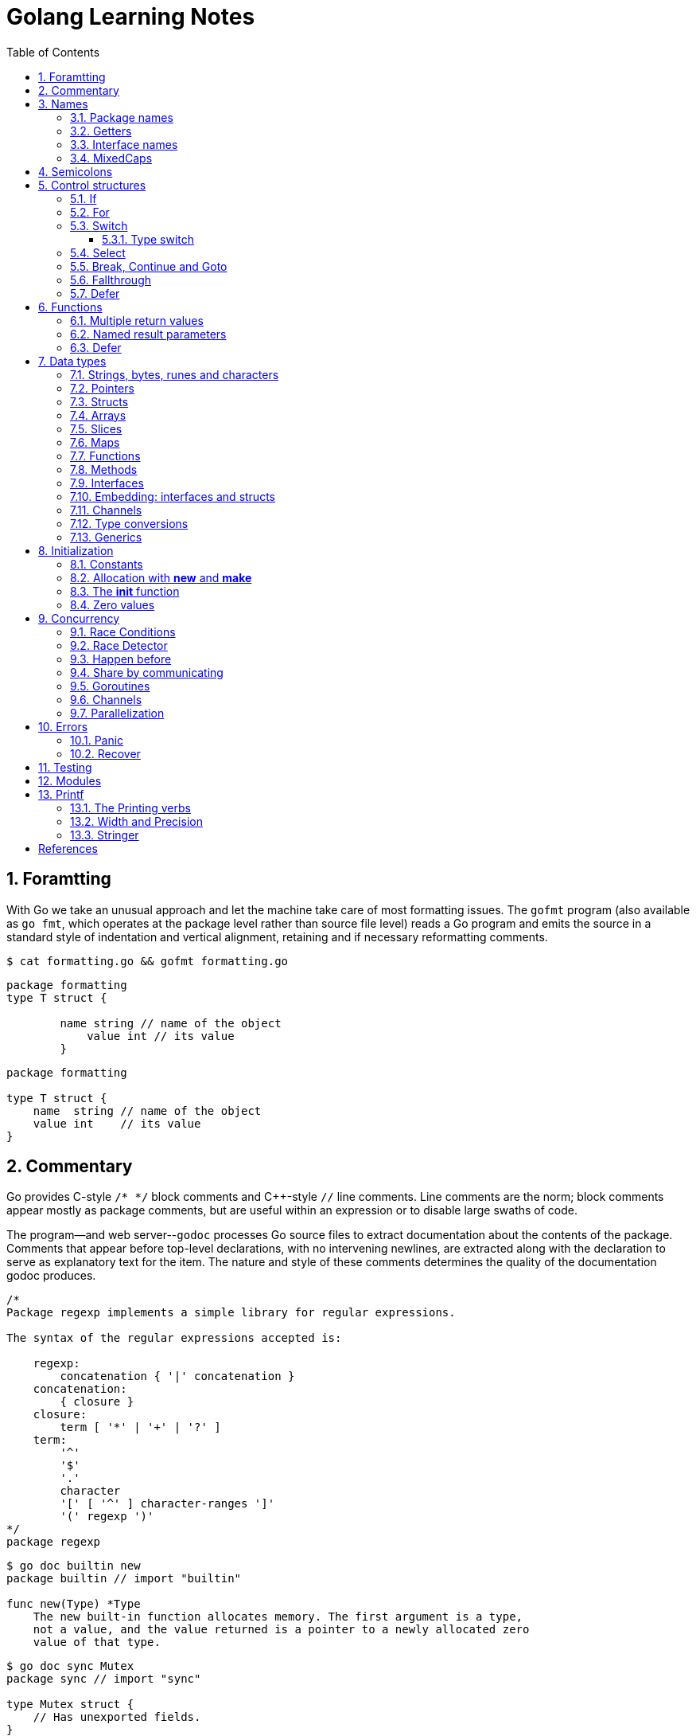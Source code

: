 = Golang Learning Notes
:page-categories: ["go"]
:page-date: 2020-04-07 09:24:39 +0800
:page-layout: post
:page-revdate: 2022-06-13 08:49:20 +0800
:page-tags: ["go"]
:toc:
:toclevels: 5
:sectnums:

== Foramtting

With Go we take an unusual approach and let the machine take care of most formatting issues. The `gofmt` program (also available as `go fmt`, which operates at the package level rather than source file level) reads a Go program and emits the source in a standard style of indentation and vertical alignment, retaining and if necessary reformatting comments.

[,sh]
----
$ cat formatting.go && gofmt formatting.go
----

[,go]
----
package formatting
type T struct {

        name string // name of the object
            value int // its value
        }
----

[,go]
----
package formatting

type T struct {
    name  string // name of the object
    value int    // its value
}
----

== Commentary

Go provides C-style `/* */` block comments and C{pp}-style `//` line comments. Line comments are the norm; block comments appear mostly as package comments, but are useful within an expression or to disable large swaths of code.

The program--and web server--`godoc` processes Go source files to extract documentation about the contents of the package. Comments that appear before top-level declarations, with no intervening newlines, are extracted along with the declaration to serve as explanatory text for the item. The nature and style of these comments determines the quality of the documentation godoc produces.

[,go]
----
/*
Package regexp implements a simple library for regular expressions.

The syntax of the regular expressions accepted is:

    regexp:
        concatenation { '|' concatenation }
    concatenation:
        { closure }
    closure:
        term [ '*' | '+' | '?' ]
    term:
        '^'
        '$'
        '.'
        character
        '[' [ '^' ] character-ranges ']'
        '(' regexp ')'
*/
package regexp
----

[,console]
----
$ go doc builtin new
package builtin // import "builtin"

func new(Type) *Type
    The new built-in function allocates memory. The first argument is a type,
    not a value, and the value returned is a pointer to a newly allocated zero
    value of that type.
----

[,console]
----
$ go doc sync Mutex
package sync // import "sync"

type Mutex struct {
    // Has unexported fields.
}
    A Mutex is a mutual exclusion lock. The zero value for a Mutex is an
    unlocked mutex.

    A Mutex must not be copied after first use.

func (m *Mutex) Lock()
func (m *Mutex) Unlock()
----

== Names

The visibility of a name outside a package is determined by whether its first character is upper case.

=== Package names

* By convention, packages are given lower case, single-word names; there should be no need for underscores or mixedCaps.
* Another convention is that the package name is the base name of its source directory; the package in `src/encoding/base64` is imported as "[.code]``encoding/base64``" but has name `base64`, not `encoding_base64` and not `encodingBase64`.
* Use the package structure to help you choose good names.
** The importer of a package will use the name to refer to its contents, so exported names in the package can use that fact to avoid stutter.
+
For instance, the buffered reader type in the `bufio` package is called `Reader`, not `BufReader`, because users see it as `bufio.Reader`, which is a clear, concise name.
 ** Moreover, because imported entities are always addressed with their package name, `bufio.Reader` does not conflict with `io.Reader`.
 ** Similarly, the function to make new instances of `ring.Ring`—which is the definition of a constructor in Go—would normally be called `NewRing`, but since `Ring` is the only type exported by the package, and since the package is called `ring`, it's called just `New`, which clients of the package see as `ring.New`.

=== Getters

* Go doesn't provide automatic support for getters and setters.
* There's nothing wrong with providing getters and setters yourself, and it's often appropriate to do so, but it's neither idiomatic nor necessary to put `Get` into the getter's name.
* If you have a field called `owner` (lower case, unexported), the getter method should be called `Owner` (upper case, exported), not `GetOwner`.
* A setter function, if needed, will likely be called `SetOwner`.
* Both names read well in practice:
+
[source,go]
----
owner := obj.Owner()
if owner != user {
    obj.SetOwner(user)
}
----

=== Interface names

* By convention, one-method interfaces are named by the method name plus an `-er` suffix or similar modification to construct an agent noun: `Reader`, `Writer`, `Formatter`, `CloseNotifier` etc.

* There are a number of such names and it's productive to honor them and the function names they capture.

* `Read`, `Write`, `Close`, `Flush`, `String` and so on have canonical signatures and meanings.

* To avoid confusion, don't give your method one of those names unless it has the same signature and meaning.

* Conversely, if your type implements a method with the same meaning as a method on a well-known type, give it the same name and signature; call your string-converter method `String` not `ToString`.

=== MixedCaps

Finally, the convention in Go is to use `MixedCaps` or `mixedCaps` rather than underscores to write multiword names.

== Semicolons

* Like C, Go's formal grammar uses semicolons to terminate statements, but unlike in C, those semicolons do not appear in the source.
+
> If the newline comes after a token that could end a statement, insert a semicolon.

* Idiomatic Go programs have semicolons only in places such as for loop clauses, to separate the initializer, condition, and continuation elements.

* They are also necessary to separate multiple statements on a line, should you write code that way.

== Control structures

* There is no `do` or `while` loop, only a slightly generalized `for`; `switch` is more flexible;

* `if` and `switch` accept an optional initialization statement like that of `for`;

* `break` and `continue` statements take an optional label to identify what to break or continue;

* and there are new control structures including a _type switch_ and a _multiway communications multiplexer_, `select`.

* There are no parentheses and the bodies must always be brace-delimited.

=== If

[,go]
----
if x > 0 {
    return y
}
----

[,go]
----
if f, err: = os.Open(name); err != nil {
   return err
}
----

=== For

[,go]
----
// Like a C for
for init; condition; post { }

// Like a C while
for condition { }

// Like a C for(;;)
for { }

// Like a C do-while
for {
    // do something
    if condition; {
        break
    }
}
----

If you're looping over an array, slice, string, or map, or reading from a channel, a `range` clause can manage the loop.

[,go]
----
for key, value := range map {
}

// If you only need the second item in the range (the value),
// use the blank identifier, an underscore, to discard the first:
for _, value := range map {
}

for index, value := range array {
}

for value := range channel {
}
----

For strings, the `range` does more work for you, breaking out individual Unicode code points by parsing the UTF-8. Erroneous encodings consume one byte and produce the replacement rune U+FFFD. (The name (with associated builtin type) `rune` is Go terminology for a single Unicode code point.)

[,go]
----
for pos, char := range "日本\x80語" { // \x80 is an illegal UTF-8 encoding
    fmt.Printf("character %#U starts at byte position %d\n", char, pos)
}
// Output:
// character U+65E5 '日' starts at byte position 0
// character U+672C '本' starts at byte position 3
// character U+FFFD '�' starts at byte position 6
// character U+8A9E '語' starts at byte position 7
----

Go has no comma operator and `pass:c[++]` and `--` are statements not expressions. Thus if you want to run multiple variables in a for you should use parallel assignment (although that precludes {pp} and --).

[,go]
----
// Reverse a
for i, j := 0, len(a)-1; i < j; i, j = i+1, j-1 {
    a[i], a[j] = a[j], a[i]
}
----

=== Switch

Go's switch is more general than C's.

* The expressions need not be constants or even integers,
* the cases are evaluated top to bottom until a match is found,
* and if the `switch` has no expression it switches on `true`.
* It's therefore possible--and idiomatic--to write an `if-else-if-else` chain as a `switch`.
* There is no automatic fall through, but cases can be presented in comma-separated lists.
* Although they are not nearly as common in Go as some other C-like languages, `break` statements can be used to terminate a `switch` early.
* Sometimes, though, it's necessary to break out of a surrounding loop, not the switch, and in Go that can be accomplished by putting a label on the loop and "breaking" to that label.
* Of course, the `continue` statement also accepts an optional label but it applies only to loops.

[,go]
----
switch os := runtime.GOOS; os {
case "darwin":
	fmt.Println("OS X.")
case "linux":
	fmt.Println("Linux.")
default:
	// freebsd, openbsd,
	// plan9, windows...
	fmt.Printf("%s.\n", os)
}
----

[,go]
----
Loop:
    for n := 0; n < len(src); n += size {
        switch {
        case src[n] < sizeOne:
            if validateOnly {
                break
            }
            size = 1
            update(src[n])

        case src[n] < sizeTwo:
            if n+1 >= len(src) {
                err = errShortInput
                break Loop
            }
            if validateOnly {
                break
            }
            size = 2
            update(src[n] + src[n+1]<<shift)
        }
    }
----

==== Type switch

A switch can also be used to discover the dynamic type of an interface variable.

* Such a _type switch_ uses the syntax of a _type assertion_ with the keyword `type` inside the parentheses.
* If the switch declares a variable in the expression, the variable will have the corresponding type in each clause.
* It's also idiomatic to reuse the name in such cases, in effect declaring a new variable with the same name but a different type in each case.

[,go]
----
var t interface{}
t = functionOfSomeType()
switch t := t.(type) {
default:
	fmt.Printf("unexpected type %T\n", t) // %T prints whatever type t has
case bool:
	fmt.Printf("boolean %t\n", t) // t has type bool
case int:
	fmt.Printf("integer %d\n", t) // t has type int
case *bool:
	fmt.Printf("pointer to boolean %t\n", *t) // t has type *bool
case *int:
	fmt.Printf("pointer to integer %d\n", *t) // t has type *int
}
----

=== Select

The `select` statement lets a goroutine wait on multiple communication operations.

A `select` blocks until one of its cases can run, then it executes that case. It chooses one at random if multiple are ready. 

The `default` case in a `select` is run if no other case is ready.

Use a `default` case to try a send or receive without blocking:

[source,go]
----
func main() {
	tick := time.Tick(100 * time.Millisecond)
	boom := time.After(500 * time.Millisecond)
	for {
		select {
		case <-tick:
			fmt.Println("tick.")
		case <-boom:
			fmt.Println("BOOM!")
			return
		default:
			fmt.Println("    .")
			time.Sleep(50 * time.Millisecond)
		}
	}
}
----

=== Break, Continue and Goto

A `break` statement terminates execution of the *innermost* `for`, `switch`, or `select` statement within the same function.

A `continue` statement begins the next iteration of the *innermost* `for` loop at its post statement within the same function. 

A `goto` statement transfers control to the statement with the corresponding *label* within the same function. 

[source,go]
----
func main() {
	tick := time.Tick(100 * time.Millisecond)
	boom := time.After(500 * time.Millisecond)

RawLoop:
	for {
		select {
		case <-tick:
			fmt.Println("tick.")
			continue RawLoop // just for demo, needless
		case <-boom:
			fmt.Println("BOOM!")
			break RawLoop
		default:
			fmt.Println(".   .")
			time.Sleep(50 * time.Millisecond)
			goto RawLoop // just for demo, needless
		}
	}
}
----

=== Fallthrough

A `fallthrough` statement transfers control to the first statement of the next case clause in an expression `switch` statement. It may be used only as the final non-empty statement in such a clause. 

[source,go]
----
switch {
case 10 > 11:
	fmt.Println("10 > 11")
case 1 < 5:
	fmt.Println("1 < 5")
	fallthrough
case 1 > 10:
	fmt.Println("1 > 10 ?")
}
// Output:
// 1 < 5
// 1 > 10 ?
----

=== Defer

A `defer` statement invokes a function whose execution is deferred to the moment the surrounding function returns, either because the surrounding function executed a return statement, reached the end of its function body, or because the corresponding goroutine is panicking. 

[source,go]
----
defer func() {
	e := recover()
	fmt.Printf("%s\n", e)
}()

defer func() {
	fmt.Println(". . .")
}()

panic(fmt.Sprintf("Oops, I'm NOT myself."))
// Output:
// . . .
// Oops, I'm NOT myself.
----

[source,go]
----
godir, err := os.Open("/usr/local/go")
if err != nil {
	log.Printf("%s\n", err)
	defer godir.Close()
}
----

== Functions

=== Multiple return values

[,go]
----
func (file *File) Write(b []byte) (n int, err error)
----

=== Named result parameters

* The return or result "parameters" of a Go function can be given names and used as regular variables, just like the incoming parameters.

* When named, they are initialized to the zero values for their types when the function begins;

* if the function executes a `return` statement with no arguments, the current values of the result parameters are used as the returned values.

=== Defer

* Go's `defer` statement schedules a function call (the _deferred_ function) to be run immediately before the function executing the `defer` returns.

* The arguments to the deferred function (which include the receiver if the function is a method) are evaluated when the _defer_ executes, not when the _call_ executes.
+
[source,go]
----
func main() {
	v := 10
	defer fmt.Println(3 * v) // 30

	defer func() {
		fmt.Println(v) // 20
	}()

	defer func(x int) {
		fmt.Println(x) // 10
	}(v)

	v = 20
	_ = v
}

// Output:
// 10
// 20
// 30
----

* It's an unusual but effective way to deal with situations such as resources that must be released regardless of which path a function takes to return.
+
[source,go]
----
func ReadFile(filename string) ([]byte, error) {
    f, err := os.Open(filename)
    if err != nil {
        return nil, err
    }
    defer f.Close()
    return ReadAll(f)
}
----

* Deferred functions are executed in LIFO order (stacking style).
+
[source,go]
----
for i := 0; i < 5; i++ {
	defer fmt.Printf("%d ", i)
}
// Output:
// 4 3 2 1 0
----
+
[source,go]
----
// All function values created by this loop "capture"
// and share the same variable—an addressable storage location,
// not its value at that particular moment.
for i := 0; i < 5; i++ {
    defer func() {
        fmt.Print(i, " ")
    }()
}
// Output:
// 5 5 5 5 5
----
+
[source,go]
----
for i := 0; i < 5; i++ {
    // declares inner i, intialized to outer i
    i := i
    defer func() {
        fmt.Print(i, " ")
    }()
}
// Output:
// 4 3 2 1 0
----

== Data types

[source,go]
----
// any is an alias for interface{} and is equivalent to interface{} in all ways.
// (go1.18)
any

// comparable is an interface that is implemented by all comparable types
// (booleans, numbers, strings, pointers, channels, arrays of comparable types,
// structs whose fields are all comparable types). The comparable interface may
// only be used as a type parameter constraint, not as the type of a variable.
// (go1.18)
comparable

bool // true false

string

int8  int16  int32  int64
uint8 uint16 uint32 uint64 uintptr
int uint // either 32 or 64 bits

byte // alias for uint8

rune // alias for int32
     // represents a Unicode code point

float32 float64

complex64 complex128

// more types
pointers structs array slices maps functions interfaces channels
----

=== Strings, bytes, runes and characters

* Go source code is always UTF-8.
* A string holds arbitrary bytes.
* A string literal, absent byte-level escapes, always holds valid UTF-8 sequences.
* Those sequences represent Unicode code points, called runes.
* No guarantee is made in Go that characters in strings are normalized.

[,go]
----
const nihongo = "日本語"
for _, runeValue := range nihongo {
	fmt.Printf("%#U ", runeValue)
}
fmt.Println()
// U+65E5 '日' U+672C '本' U+8A9E '語'

for index := 0; index < len(nihongo); index++ {
	fmt.Printf("%x ", nihongo[index])
}
fmt.Println()
// e6 97 a5 e6 9c ac e8 aa 9e

for index := 0; index < len(nihongo); index++ {
	fmt.Printf("%q ", nihongo[index])
}
fmt.Println()
// 'æ' '\u0097' '¥' 'æ' '\u009c' '¬' 'è' 'ª' '\u009e'

for index := 0; index < len(nihongo); index++ {
	fmt.Printf("%+q ", nihongo[index])
}
fmt.Println()
// '\u00e6' '\u0097' '\u00a5' '\u00e6' '\u009c' '\u00ac' '\u00e8' '\u00aa' '\u009e'
----


=== Pointers

[,go]
----
// A pointer holds the memory address of a value.
// Unlike C, Go has no pointer arithmetic.

// The type `*T` is a pointer to a `T` value. Its zero value is `nil`.
var p *int

i := 42
// The `&` operator generates a pointer to its operand.
p = &i

// The `*` operator ("dereferencing" or "indirecting") denotes the pointer's underlying value.
*p = 21
----

=== Structs

[,go]
----
// A struct is a collection of fields.
type Vertex struct {
    X, Y int
}

var (
    // A struct literal denotes a newly allocated struct value by listing the values of its fields.
    v1 = Vertex{1, 2}  // has type Vertex

    // You can list just a subset of fields by using the Name: syntax.
    // (And the order of named fields is irrelevant.)
    v2 = Vertex{X: 1}  // Y:0 is implicit
    v3 = Vertex{}      // X:0 and Y:0

    // The special prefix & returns a pointer to the struct value
    p  = &Vertex{1, 2} // has type *Vertex
)

func main() {
    // Struct fields are accessed using a dot.
    p.X = 1e9
    fmt.Println(v1, p, v2, v3)
}
----

=== Arrays

* The type `[n]T` is an array of `n` values of type `T`.

* Arrays are values. Assigning one array to another copies all the elements.
+
In particular, if you pass an array to a function, it will receive a copy of the array, not a pointer to it.

* The size of an array is part of its type.
+
The types `[10]int` and `[20]int` are distinct, so arrays cannot be resized.

[,go]
----
var a [2]string
a[0] = "Hello"
a[1] = "World"

// an array literal
primes := [6]int{2, 3, 5, 7, 11, 13}
----

=== Slices

* A slice, on the other hand, is a dynamically-sized, flexible view into the elements of an array.

* The type `[]T` is a slice with elements of type `T`.

* A slice is formed by specifying two indices, a low and high bound, separated by a colon:
+
[,go]
----
// This selects a half-open range which includes the first element, but excludes the last one.
a[low : high]
----

* The following expression creates a slice which includes elements 1 through 3 of `a`:
+
[,go]
----
a[1:4]
----

*Slices are like references to arrays*

* A slice does not store any data, it just describes a section of an underlying array.

* A slice hold references to an underlying array, and if you assign one slice to another, both refer to the same array.

* Changing the elements of a slice modifies the corresponding elements of its underlying array.

* Other slices that share the same underlying array will see those changes.

*Slice literals*

* A slice literal is like an array literal without the length.
+
[,go]
----
[]bool{true, true, false}
----

*Slice defaults*

* When slicing, you may omit the high or low bounds to use their defaults instead.
* The default is zero for the low bound and the length of the slice for the high bound.
+
[,go]
----
// For the array
var a [10]int
// these slice expressions are equivalent:
a[0:10]
a[:10]
a[0:]
a[:]
----

*Slice length and capacity*

* A slice has both a _length_ and a _capacity_.

* The length of a slice is the number of elements it contains.

* The capacity of a slice is the number of elements in the underlying array, counting from the first element in the slice.

* The length and capacity of a slice `s` can be obtained using the expressions `len(s)` and `cap(s)`.

* You can extend a slice's length by re-slicing it, provided it has sufficient capacity.

*Nil slices*

* The zero value of a slice is `nil`.
* A `nil` slice has a length and capacity of 0 and has no underlying array.

*Appending to a slice*

* It is common to append new elements to a slice, and so Go provides a built-in `append` function.
+
[,go]
----
  func append(s []T, vs ...T) []T
----

* The resulting value of `append` is a slice containing all the elements of the original slice plus the provided values.
* If the backing array of `s` is too small to fit all the given values a bigger array will be allocated. The returned slice will point to the newly allocated array.
+
[,go]
----
  var s []int

  // append works on nil slices.
  s = append(s, 0)

  // The slice grows as needed.
  s = append(s, 1)

  // We can add more than one element at a time.
  s = append(s, 2, 3, 4)
----

=== Maps

* Maps are a convenient and powerful built-in data structure that associate values of one type (the key) with values of another type (the element or value).

* The *key* can be of any type that is _comparable_ for which the _equality operator_ is defined.
+
The language spec defines the https://go.dev/ref/spec#Comparison_operators[Comparison operators] precisely, in short, _comparable_ types are boolean, numeric, string, pointer, channel, and interface types, and structs or arrays that contain only those types.<<BLOGMAPS>>
+
Notably absent from the list are slices, maps, and functions; these types cannot be compared using `==`, and may not be used as map keys.

* Slices cannot be used as map keys, because equality is not defined on them.

* Like slices, maps hold references to an underlying data structure.
+
If you pass a map to a function that changes the contents of the map, the changes will be visible in the caller.

* The zero value of a map is `nil`.
+
A `nil` map has no keys, nor can keys be added.

* Map literals are like struct literals, but the keys are required.
+
[,go]
----
var m map[string]int // <nil>
m = map[string]int{
    "hello": 100,
    "world": 200,
}
----

* The `make` function returns a map of the given type with an optional capacity hint as arguments, initialized and ready for use.
+
[,go]
----
// m := make(map[string]int, 100)
m := make(map[string]int)

// insert or update an element
m["Answer"] = 42

// delete an element:
// The delete function doesn’t return anything, and will do nothing if the specified key doesn’t exist.
delete(m, "Answer")

// retrieve an element
// If the requested key doesn’t exist, we get the value type’s zero value. 
v := m["Answer"]

// test that a key is present with a two-value assignment
v, ok := m["Answer"]
----

=== Functions

* Functions are values too. They can be passed around just like other values.

* Function values may be used as function arguments and return values.

* Go functions may be closures.

** A closure is a function value that references variables from outside its body.

** The function may access and assign to the referenced variables; in this sense the function is "bound" to the variables.
+
[source,go]
----
func adder() func(int) int {
	sum := 0
	return func(x int) int {
		sum += x
		return sum
	}
}

func w(s func(int) int, i int) int {
	return s(i)
}

func main() {
	pos, neg := adder(), adder()
	for i := 1; i <= 3; i++ {
		fmt.Printf("%+d, %+2d\n", w(pos, i), neg(-i))
	}
}

// Output:
// +1, -1
// +3, -3
// +6, -6
----

=== Methods

* Go does not have classes.
+
However, you can define methods on any _named type_ (except a pointer or an interface).

* A method is a function with a special receiver argument.
+
The receiver appears in its own argument list between the `func` keyword and the method name.
+
You can only declare a method with a receiver whose type is defined in the same package as the method.

*Choosing a value or pointer receiver*

* There are two reasons to use a pointer receiver.

** The first is so that the method can modify the value that its receiver points to.

** The second is to avoid copying the value on each method call.
+
This can be more efficient if the receiver is a large struct, for example.

* In general, all methods on a given type should have either value or pointer receivers, but not a mixture of both.

* The rule about pointers vs. values for receivers is that value methods can be invoked on pointers and values, but pointer methods can only be invoked on pointers.
+
This rule arises because pointer methods can modify the receiver; invoking them on a value would cause the method to receive a copy of the value, so any modifications would be discarded. The language therefore disallows this mistake.
+
There is a handy exception, though. When the value is addressable, the language takes care of the common case of invoking a pointer method on a value by inserting the address operator automatically.
+
[,go]
----
package bufio // import "bufio"

func (b *Reader) Read(p []byte) (n int, err error)

func (b *Writer) Write(p []byte) (nn int, err error)
----

*Nil is a valid receiver value*

* Just as some functions allow nil pointers as arguments, so do some methods for their receiver, especially if `nil` is a meaningful zero value of the type, as with maps and slices.

* When you define a type whose methods allow `nil` as a receiver value, it's worth pointing this out explicitly in its documentation comment.

=== Interfaces

An interface type defines a *type set*.

* A variable of interface type can store a value of any type that is in the type set of the interface. Such a type is said to _implement the interface_.

* The value of an uninitialized variable of interface type is `nil`.

* An interface type is specified by a list of *interface elements*.
+
An interface element is either a *method* or a *type* element, where a type element is a union of one or more type terms. A type term is either a single type or a single underlying type. 

Interfaces in Go provide a way to specify the behavior of an object: _if something can do this, then it can be used here_.

*Interfaces are implemented implicitly*

* A type implements an interface by implementing its methods. There is no explicit declaration of intent, no "implements" keyword.

* Implicit interfaces decouple the definition of an interface from its implementation, which could then appear in any package without prearrangement.

*Interface values*

* Under the hood, interface values can be thought of as a tuple of a value and a concrete type:
+
An interface value holds a value of a specific underlying concrete type.
+
[,subs="+quotes"]
----
_(value, type)_
----

* Calling a method on an interface value executes the method of the same name on its underlying type.

*Interface values with nil underlying values*

* If the concrete value inside the interface itself is nil, the method will be called with a *nil receiver*.

* In some languages this would trigger a null pointer exception, but in Go it is common to write methods that gracefully handle being called with a nil receiver.

* Note that an interface value that holds a nil concrete value is itself non-nil.
+
[source,go]
----
type I interface {
	M()
}

type T struct{}

func (t *T) M() {
	if t == nil {
		fmt.Println("<nil receiver>")
		return
	}
}

func main() {
	var i I // `i` is nil
	// i.M() // runtime error: invalid memory address or nil pointer dereference
	var t *T
	i = t // `i` is not nil, but the concrete type `t` is nil
	i.M()
	fmt.Printf("%v, %T\n", i, i)

	i = &T{} // the concrete type `t` is not nil
	i.M()
	fmt.Printf("%v, %T\n", i, i)
}

// Output:
// <nil receiver>
// <nil>, *main.T
// &{}, *main.T
----

*Nil interface values*

* A nil interface value holds neither value nor concrete type.
* Calling a method on a nil interface is a run-time error because there is no type inside the interface tuple to indicate which concrete method to call.
+
[,go]
----
var i I
fmt.Printf("(%v, %T)\n", i, i)
i.M()
// (<nil>, <nil>)
// panic: runtime error: invalid memory address or nil pointer dereference
----

*The empty interface*

* The interface type that specifies zero methods is known as the empty interface:
+
[,go]
----
interface{}
----

* An empty interface may hold values of any type. (Every type implements at least zero methods.)
* Empty interfaces are used by code that handles values of unknown type.
* For convenience, the predeclared type `any` is an alias for the empty interface.
+
[,console]
----
$ go doc builtin.any
package builtin // import "builtin"

type any = interface{}
    any is an alias for interface{} and is equivalent to interface{} in all
    ways.
----

*Basic interfaces*

* Interfaces whose type sets can be defined entirely by a list of methods are called *basic interfaces*.
+
[source,go]
----
// A simple File interface.
interface {
	Read([]byte) (int, error)
	Write([]byte) (int, error)
	Close() error
}
----

*Embedded interfaces*

* In a slightly more general form an interface T may use a (possibly qualified) interface type name E as an interface element, which is called *embedding* interface E in T.

* The type set of T is the *intersection* of the type sets defined by T's explicitly declared methods and the type sets of T’s embedded interfaces.
+
In other words, the type set of T is the set of all types that implement all the explicitly declared methods of T and also all the methods of E. 
+
[source,go]
----
type Reader interface {
	Read(p []byte) (n int, err error)
	Close() error
}

type Writer interface {
	Write(p []byte) (n int, err error)
	Close() error
}

// ReadWriter's methods are Read, Write, and Close.
type ReadWriter interface {
	Reader  // includes methods of Reader in ReadWriter's method set
	Writer  // includes methods of Writer in ReadWriter's method set
}
----

*  When embedding interfaces, methods with the same names must have identical signatures.
+
[source,go]
----
type ReadCloser interface {
	Reader   // includes methods of Reader in ReadCloser's method set
	Close()  // illegal: signatures of Reader.Close and Close are different
}
----

*General interfaces*

> Azure AI | ChatGPT 4
>
> In Go, *general interfaces* are used to define *type constraints* for *type parameters* in *generic* functions and data structures. [ChatGpt4]
>
> [source,go]
> ----
> // Comparable is an interface that defines a type constraint using
> // a union of types (int, float64, and string). This means that a
> // type parameter satisfying the Comparable constraint must be one
> // of these types.
> type Comparable interface {
> 	int | float64 | string
> }
> 
> // The Max function is defined as a generic function using the type
> // parameter T. The type parameter is specified within square brackets
> // ([T Comparable]). It means that the function can work with any type
> // T that satisfies the Comparable constraint.
> func Max[T Comparable](a, b T) T {
> 	if a > b {
> 		return a
> 	}
> 	return b
> }
> 
> // The Max function is called with different types of arguments (int,
> // float64, and string). The type parameter T is replaced with the actual
> // type of the arguments at each call, allowing the function to work with
> // different types while maintaining type safety.
> func main() {
> 	fmt.Println(Max(3, 4))           // int
> 	fmt.Println(Max(2.5, 3.7))       // float64
> 	fmt.Println(Max("apple", "cat")) // string
> }
> ----
>
> In summary, while you can't assign a concrete type to a general interface, general interfaces are used to specify what types can be used with a generic function or data structure.
>
> These type constraints allow you to create flexible and reusable generic code while maintaining type safety.

* In their most general form, an interface element may also be an arbitrary type term `T`, or a term of the form `~T` specifying the *underlying type* `T`, or a union of terms `t1|t2|…|tn`.

* By construction, an interface's type set never contains an interface type.
+
[,go]
----
// An interface representing only the type int.
interface {
	int
}

// An interface representing all types with underlying type int.
interface {
	~int
}

// An interface representing all types with underlying type int that implement the String method.
interface {
	~int
	String() string
}

// An interface representing an empty type set: there is no type that is both an int and a string.
//
// This code defines an interface that no concrete type satisfies because there is no type that is
// both an int and a string. It is not the same as an empty interface (interface{}), which any type
// can satisfy. This code snippet is used to illustrate the concept of an unsatisfiable interface
// in the Go language specification. (Azure AI | ChatGPT 4)
// 
// While this interface can be compiled, it cannot be used in practical terms because no type can
// satisfy the constraints. It's a theoretical construct to show the capabilities and limitations of
// the type constraint system in Go. (Azure AI | ChatGPT 4)
interface {
	int
	string
}
----

* In a term of the form `~T`, the underlying type of `T` must be itself, and `T` cannot be an interface.
+
--
> Azure AI | ChatGPT 4
>
> The tilde symbol `~` defines a type set constraint that includes the underlying type of T as well as any other types whose underlying type is the same as T.
>
> In this context, "underlying type" refers to the actual type without any type aliases or defined types based on it.
>
> * "The underlying type of T must be itself": This means that when defining a type set constraint using `~T`, the type T must not be a type alias or a defined type based on another type. Instead, T must be a "base" type, such as int, float64, or a struct type.
>
> * "T cannot be an interface": This condition states that the type T in a type set constraint using ~T should not be an interface type. This is because interface types don't have a specific underlying type that can be used in the type set definition.
--
+
[,go]
----
type MyInt int

type MyI interface {
	~[]byte  // the underlying type of []byte is itself
	~MyInt   // illegal: the underlying type of MyInt is not MyInt
	~error   // illegal: error is an interface
}
----

* Union elements denote unions of type sets:
+
[,go]
----
// The Float interface represents all floating-point types
// (including any named types whose underlying types are
// either float32 or float64).
type Float interface {
	~float32 | ~float64
}
----

*Generality*

* If a type exists only to implement an interface and will never have exported methods beyond that interface, there is no need to export the type itself.

* Exporting just the interface makes it clear the value has no interesting behavior beyond what is described in the interface.

* It also avoids the need to repeat the documentation on every instance of a common method.

* In such cases, the constructor should return an interface value rather than the implementing type.

*Interface conversions and type assertions*

* A type assertion provides access to an interface value's underlying concrete value.
+
[,go]
----
t := i.(T)
----
+
This statement asserts that the interface value `i` holds the concrete type `T` and assigns the underlying `T` value to the variable `t`.
+
If `i` does not hold a `T`, the statement will trigger a panic.

* To test whether an interface value holds a specific type, a type assertion can return two values: the underlying value and a boolean value that reports whether the assertion succeeded.
+
[,go]
----
t, ok := i.(T)
----
+
If `i` holds a `T`, then `t` will be the underlying value and `ok` will be `true`.
+
If not, `ok` will be `false` and `t` will be the zero value of type `T`, and no panic occurs.

*Type switches*

* The declaration in a type switch has the same syntax as a type assertion `i.(T)`, but the specific type `T` is replaced with the keyword `type`.
+
[,go]
----
switch v := i.(type) {
case T:
    // here v has type T
case S:
    // here v has type S
default:
    // no match; here v has the same type as i
}
----

=== Embedding: interfaces and structs

* Go does not provide the typical, type-driven notion of subclassing, but it does have the ability to "`borrow`" pieces of an implementation by embedding types within a struct or interface.
+
[,go]
----
  package io // import "io"

  type Reader interface {
      Read(p []byte) (n int, err error)
  }

  type Writer interface {
      Write(p []byte) (n int, err error)
  }

  // ReadWriter is the interface that combines the Reader and Writer interfaces.
  type ReadWriter interface {
      Reader
      Writer
  }
----
+
[,go]
----
  package bufio // import "bufio"

  type Reader struct {
      // Has unexported fields.
  }

  func (b *Reader) Read(p []byte) (n int, err error)

  type Writer struct {
      // Has unexported fields.
  }

  func (b *Writer) Write(p []byte) (nn int, err error)

  // ReadWriter stores pointers to a Reader and a Writer.
  // It implements io.ReadWriter.
  type ReadWriter struct {
      *Reader
      *Writer
  }
----

* There's an important way in which embedding differs from subclassing.

** When we embed a type, the methods of that type become methods of the outer type, but when they are invoked the receiver of the method is the inner type, not the outer one.
+
For example, when the `Read` method of a `bufio.ReadWriter` is invoked, the receiver is the `reader` field of the `ReadWriter`, not the `ReadWriter` itself.
+
[,go]
----
type Reader struct {
}

func (r *Reader) Read() {
	fmt.Println("Read")
}

type Writer struct {
}

func (r *Writer) Write() {
	fmt.Println("Write")
}

type ReadWriter struct {
	*Reader
	*Writer
}

func main() {
	rw := ReadWriter{}
	rw.Read() // same as rw.Reader.Read()
	rw.Reader.Read()
	// Output:
	// Read
	// Read
}
----

* Embedding types introduces the problem of name conflicts but the rules to resolve them are simple.

** First, a field or method `X` hides any other item `X` in a more deeply nested part of the type.

** Second, if the same name appears at the same nesting level, it is usually an error.
+
However, if the duplicate name is never mentioned in the program outside the type definition, it is OK.
+
This qualification provides some protection against changes made to types embedded from outside; there is no problem if a field is added that conflicts with another field in another subtype if neither field is ever used.

* Embedding and Composing (Not Embeeding)
+
--
*Embedding*:

* Provides an "**is-a**" relationship where the outer struct or interface directly inherits the fields and methods of the embedded struct or interface.

* Allows for easier and more direct access to the fields and methods of the embedded struct or interface, as they become part of the outer struct or interface.

* Enhances code reuse and polymorphism by making the fields and methods of the embedded struct or interface available directly in the outer struct or interface.

*Not Embedding* (*Composing*):

* Provides a "**has-a**" relationship where the outer struct or interface holds instances of other structs or interfaces as separate fields.

* Requires explicitly accessing the fields and methods of the inner structs or interfaces through the composed fields.

* Keeps a clear separation between the fields and methods of the outer struct or interface and the inner structs or interfaces it holds.
+
[source,go]
----
type Reader struct {
}

func (r *Reader) Read() {
	fmt.Printf("Read.\n")
}

type Writer struct {
}

func Write() {
	fmt.Printf("Write.\n")
}

type ReadWriter struct {
	reader *Reader
	writer *Writer
}

func main() {
	rw := &ReadWriter{&Reader{}, &Writer{}}
	rw.reader.Read() // Output: Read.
	rw.Read()        // Compiler error: rw.Read undefined (type *ReadWriter has no field or method Read)
}
----
--

=== Channels

* Channels are a typed conduit through which you can send and receive values with the channel operator, `+<-+`.
+
[source,go]
----
ch <- v    // Send v to channel ch.
v := <-ch  // Receive from ch, and assign value to v.

// (The data flows in the direction of the arrow.)
----

* Like maps and slices, channels must be created before use:
+
[source,go]
----
// By default, sends and receives block until the other side is ready.
// This allows goroutines to synchronize without explicit locks or condition variables.
blockChan := make(chan int)

// Sends to a buffered channel block only when the buffer is full.
// Receives block when the buffer is empty.
bufChan := make(chan int, 100)
----

* A sender can `close` a channel to indicate that no more values will be sent.

** After calling close, and after any previously sent values have been received, receive operations will return the zero value for the channel's type without blocking. 

** Note that it is only necessary to close a channel if the receiver is looking for a close. Closing the channel is a control signal on the channel indicating that no more data follows.

** The multi-valued assignment form of the receive operator reports whether a received value was sent before the channel was closed.
+
[source,go]
----
// ok is false if there are no more values to receive and the channel is closed.
v, ok := <-ch
----

** The loop for `v := range c` receives values from the channel repeatedly until it is closed.

** Attempting to close an already-closed channel causes a panic, as does closing a nil channel.

** Sending to a closed channel causes a run-time panic.

** *Note*: Only the sender should close a channel, never the receiver.
+
Sending on a closed channel will cause a panic.

** *Another note*: Channels aren't like files; you don't usually need to close them.
+
Closing is only necessary when the receiver must be told there are no more values coming, such as to terminate a `range` loop.

* A channel may be constrained only to send or only to receive by assignment or explicit conversion.
+
[source,go]
----
func main() {
	var (
		_ = make(chan int)   // bidirectional
		_ = make(<-chan int) // receive-only
		_ = make(chan<- int) // send-only
	)

	ch := make(chan int)

	// send-only
	go func(ch chan<- int) {
		for i := 0; i < 3; i++ {
			ch <- i
		}
		close(ch)
	}(ch)

	// receive-only
	go func(ch <-chan int) {
		for v := range ch {
			fmt.Println(v)
		}
	}(ch)

	time.Sleep(time.Millisecond)
	// Output:
	// 0
	// 1
	// 2
}
----
+
[source,go]
----
func main() {
	ch1 := make(chan int)
	ch2 := make(chan int, 2) // buffering channel
	quit := make(chan int)

	go func() {
		for i := 1; ; i++ {
			ch1 <- 2 * i
			time.Sleep(time.Duration(rand.Intn(1e3)) * time.Millisecond)
		}
	}()

	go func(ch chan<- int) {
		for i := 1; ; i++ {
			ch <- 2*i + 1
			time.Sleep(time.Duration(rand.Intn(1e3)) * time.Millisecond)
		}
	}(ch2)

	go func() {
		<-time.After(time.Duration(5e3) * time.Millisecond)
		quit <- 0
	}()

	//  The select statement lets a goroutine wait on multiple communication operations.
	//  A select blocks until one of its cases can run, then it executes that case.
	//  It chooses one at random if multiple are ready.
	ch3 := make(chan int)
	timeout := time.After(500 * time.Millisecond)

	go func() {
		defer close(ch3)
		for {
			// multiplexing: ch1 + ch2 => ch3
			select {
			case ch3 <- <-ch1:
			case ch3 <- <-ch2:
			case <-timeout:
				fmt.Println("You're too slow.")
				return
			case <-quit:
				fmt.Println("Quit.")
				return
			}
		}
	}()

	for v := range ch3 {
		fmt.Println(v)
	}
}
----

=== Type conversions

The expression `T(v)` converts the value `v` to the type `T`.

[source,go]
----
// Some numeric conversions:
var i int = 42
var f float64 = float64(i)
var u uint = uint(f)

// Or, put more simply:
i := 42
f := float64(i)
u := uint(f)
----

=== Generics

* Go _functions_ can be written to work on multiple types using _type parameters_.
+
The type parameters of a function appear between brackets, before the function's arguments.
+
[source,go]
----
func Index[T comparable](s []T, x T) int
----
+
This declaration means that `s` is a slice of any type `T` that fulfills the built-in constraint `comparable`. `x` is also a value of the same type.
+
[NOTE]
====
`comparable` is a useful constraint that makes it possible to use the `==` and `!=` operators on values of the type.

[source,console]
----
package builtin // import "builtin"

type comparable interface{ comparable }
    comparable is an interface that is implemented by all comparable types
    (booleans, numbers, strings, pointers, channels, arrays of comparable types,
    structs whose fields are all comparable types). The comparable interface may
    only be used as a type parameter constraint, not as the type of a variable.
----
====

* In addition to generic functions, Go also supports generic _types_.
+
A type can be parameterized with a type parameter, which could be useful for implementing _generic data structures_.
+
[source,go]
----
type ComparableOrdered interface {
	comparable
	constraints.Ordered // "golang.org/x/exp/constraints"
}

// List represents a singly-linked list that holds values of `ComparableOrdered` type.
type List[T ComparableOrdered] struct {
	next *List[T]
	val  T
}

func (head *List[T]) append(vals ...T) {
	var a = func(val T) {
		tail := head
		for tail.next != nil {
			tail = tail.next
		}
		tail.next = &List[T]{val: val}
	}
	for _, val := range vals {
		a(val)
	}
}

func (head *List[T]) max() T {
	max := head.val
	node := head.next
	for node != nil {
		if node.val > max {
			max = node.val
		}
		node = node.next
	}
	return max
}

func (head *List[T]) String() string {
	var b strings.Builder
	node := head
	for node != nil {
		fmt.Fprintf(&b, "%v", node.val)
		node = node.next
		if node != nil {
			fmt.Fprint(&b, " -> ")
		}
	}
	return b.String()
}

func main() {
	list := &List[int]{val: 20}
	list.append(10, 30, 60)
	list.append(40)
	fmt.Printf("list: %v\n", list)
	fmt.Printf("max: %v", list.max())
	// Output:
	// list: 20 -> 60 -> 30 -> 10 -> 40
	// max: 60
}
----

* Type constraint and type parameter
+
** A *type constraint* is an *interface* that defines the set of permissible _type arguments_ for the respective _type parameter_ and controls the operations supported by values of that type parameter.
+
** If the constraint is an _interface literal_ of the form `interface{E}` where `E` is an embedded type element (not a method), in a type parameter list the enclosing `interface{ … }` may be omitted for convenience:
+
[source,go]
----
[T []P]                      // = [T interface{[]P}]
[T ~int]                     // = [T interface{~int}]
[T int|string]               // = [T interface{int|string}]
type Constraint ~int         // illegal: ~int is not in a type parameter list
----
+
** A type argument `T` satisfies a type constraint `C` if `T` is an element of the _type set_ defined by `C`; i.e., if `T` implements `C`.
+
As an exception, a strictly `comparable` type constraint may also be satisfied by a comparable (not necessarily strictly comparable) type argument. More precisely:  A type `T` satisfies a constraint `C` if
+
--
* `T` implements `C`; or
* `C` can be written in the form `interface{ comparable; E }`, where `E` is a _basic interface_ and `T` is _comparable_ and implements `E`.

[source,go]
----
type argument      type constraint                // constraint satisfaction

int                interface{ ~int }              // satisfied: int implements interface{ ~int }
string             comparable                     // satisfied: string implements comparable (string is strictly comparable)
[]byte             comparable                     // not satisfied: slices are not comparable
any                interface{ comparable; int }   // not satisfied: any does not implement interface{ int }
any                comparable                     // satisfied: any is comparable and implements the basic interface any
struct{f any}      comparable                     // satisfied: struct{f any} is comparable and implements the basic interface any
any                interface{ comparable; m() }   // not satisfied: any does not implement the basic interface interface{ m() }
interface{ m() }   interface{ comparable; m() }   // satisfied: interface{ m() } is comparable and implements the basic interface interface{ m() }
----

Because of the exception in the constraint satisfaction rule, comparing operands of type parameter type may panic at run-time (even though comparable type parameters are always strictly comparable). 
--

** A *type parameter* list declares the type parameters of a generic function or type declaration.
+
The type parameter list looks like an ordinary function parameter list except that the type parameter names must all be present and the list is enclosed in square brackets rather than parentheses.
+
[source,console]
----
TypeParameters  = "[" TypeParamList [ "," ] "]" .
TypeParamList   = TypeParamDecl { "," TypeParamDecl } .
TypeParamDecl   = IdentifierList TypeConstraint .
----

** All non-blank names in the type parameter list must be unique.
+
--
** Each name declares a type parameter, which is a new and different named type that acts as a placeholder for an (as of yet) unknown type in the declaration.
+
** The type parameter is replaced with a _type argument_ upon instantiation of the generic function or type.
+
[source,go]
----
[P any]
[S interface{ ~[]byte|string }]
[S ~[]E, E any]
[P Constraint[int]]
[_ any]
----
--
+
** As the ordinary function parameter has a parameter type, the type parameter has a (meta-)type which is called its _type constraint_. 

== Initialization

=== Constants

* Constants are declared like variables, but with the `const` keyword.

* Constants cannot be declared using the `:=` syntax.

* Constants are created at compile time, even when defined as locals in functions, and can only be numbers, characters (runes), strings or booleans.

* Because of the compile-time restriction, the expressions that define them must be constant expressions, evaluatable by the compiler.

* In Go, enumerated constants are created using the `iota` enumerator.
+
[source,go]
----
type Weekday int

const (
    Sunday Weekday = iota + 1 // iota: 0 ~ Sunday    : 1
    _                         // iota: 1 ~ iota increased
    // comments               // iota: 1 ~ skip: comment
                              // iota: 1 ~ skip: empty line
    Monday                    // iota: 2 ~ Monday    : 3
    Tuesday                   // iota: 3 ~ Monday    : 4
    Wednesday                 // iota: 4 ~ Monday    : 5
    Thursday                  // iota: 5 ~ Monday    : 6
    Friday                    // iota: 6 ~ Monday    : 7
    Saturday                  // iota: 7 ~ Monday    : 8
)
----
+
[,txt]
----
iota (noun)
/aɪˈəʊtə/
/aɪˈəʊtə/

1. [singular] (usually used in negative sentences) an extremely small amount
    There is not one iota of truth (= no truth at all) in the story.
    I don't think that would help one iota.
2. the 9th letter of the Greek alphabet (I, ι)

ref: https://www.oxfordlearnersdictionaries.com/us/definition/english/iota
----

=== Allocation with *new* and *make*

* Go has two allocation primitives, the built-in functions `new` and `make`.

* `new` is a built-in function that allocates memory, but unlike its namesakes in some other languages it does not initialize the memory, it only zeros it.
+
[source,console]
----
package builtin // import "builtin"

func new(Type) *Type
    The new built-in function allocates memory. The first argument is a type,
    not a value, and the value returned is a pointer to a newly allocated zero
    value of that type.
----

** That is, `new(T)` allocates zeroed storage for a new item of type `T` and returns its address, a value of type `*T`.

** In Go terminology, it returns a pointer to a newly allocated zero value of type `T`.

** Since the memory returned by `new` is zeroed, it's helpful to arrange when designing your data structures that the zero value of each type can be used without further initialization. This means a user of the data structure can create one with `new` and get right to work.
+
For example, the documentation for `bytes.Buffer` states that "the zero value for Buffer is an empty buffer ready to use."

* The built-in function `make(T, args)` serves a purpose different from `new(T)`.
+
[source,console]
----
package builtin // import "builtin"

func make(t Type, size ...IntegerType) Type
    The make built-in function allocates and initializes an object of type
    slice, map, or chan (only). Like new, the first argument is a type, not a
    value. Unlike new, make's return type is the same as the type of its
    argument, not a pointer to it. The specification of the result depends on
    the type:

        Slice: The size specifies the length. The capacity of the slice is
        equal to its length. A second integer argument may be provided to
        specify a different capacity; it must be no smaller than the
        length. For example, make([]int, 0, 10) allocates an underlying array
        of size 10 and returns a slice of length 0 and capacity 10 that is
        backed by this underlying array.

        Map: An empty map is allocated with enough space to hold the
        specified number of elements. The size may be omitted, in which case
        a small starting size is allocated.

        Channel: The channel's buffer is initialized with the specified
        buffer capacity. If zero, or the size is omitted, the channel is
        unbuffered.
----

** It creates slices, maps, and channels only, and it returns an initialized (not zeroed) value of type `T` (not `*T`).

** The reason for the distinction is that these three types represent, under the covers, references to data structures that must be initialized before use.
+
[source,go]
----
var p *[]int = new([]int)       // allocates slice structure; *p == nil; rarely useful
var v  []int = make([]int, 100) // the slice v now refers to a new array of 100 ints

// Unnecessarily complex:
var p *[]int = new([]int)
*p = make([]int, 100, 100)

// Idiomatic:
v := make([]int, 100)
----

=== The *init* function

* Each source file can define its own niladic `init` function to set up whatever state is required.
* Actually each file can have multiple init functions.
* `init` is called after all the variable declarations in the package have evaluated their initializers, and those are evaluated only after all the imported packages have been initialized.

[,go]
----
package hello

import (
	"fmt"
)

func init() {
	fmt.Print("hello ")
}
----

[,go]
----
package world

import (
	"fmt"
	_ "hello"
)

func init() {
	fmt.Print("world")
}
----

[,go]
----
package main

import (
	"fmt"
	_ "world"
)

const mark = "!"

func init() {
	fmt.Print(mark)
}

func main() {
    // Output:
    // hello world!
}
----

=== Zero values

Variables declared without an explicit initial value are given their zero value.

The zero value is:

* `0` for numeric types,
* `false` for the boolean type,
* `""` (the empty string) for strings,
* `nil` for the pointers, slices, maps, functions, interfaces, channels,

== Concurrency

=== Race Conditions

* A *race condition* is a situation in which the program does not give the correct result for some interleaving of the operations of multiple goroutines.
* A *data race*, that is, a particular kind of race condition, occurs whenever two goroutines access the same variable concurrently and at least one of the accesses is a write.
+
It follows from this definition that there are three ways to avoid a data race.

** The first way is not to write the variable.
** The second way (_channels: share memory by communication_) to avoid a data race is to avoid accessing the variable from multiple goroutines.
** The third way (_mutual exclusion_: `sync.Mutex`, `sync.RWMutex`) to avoid a data race is to allow many goroutines to access the variable, but only one at a time.

* Synchronization is about more than just the order of execution of multiple goroutines; synchronization also affets memory.

=== Race Detector

* The race detector (just add the `-race` flag to your `go build`, `go run`, or `go test` command) studies this steam of events, looking for cases in which one goroutine reads or writes a shared variables that was most recently written by a different goroutine without an intervening synchronization operation.
* The race detector reports all data races that wre actually executed. However, it can only detect race conditions that occur during a run; it cannot prove that none will ever occur.
+
[,go]
----
func main() {
	var wg sync.WaitGroup

	var x, y int

	wg.Add(1)
	go func() {
		defer wg.Done()
		x = 1
		fmt.Printf("y = %d\n", y)
	}()

	wg.Add(1)
	go func() {
		defer wg.Done()
		y = 1
		fmt.Printf("x = %d\n", x)
	}()

	wg.Wait()
}
----
+
[,sh]
----
$ go run -race race.go
----
+
[,console,highlight="4,8,22,26"]
----
x = 0
==================
WARNING: DATA RACE
Write at 0x00c0000a6020 by goroutine 7:
  main.main.func1()
      /tmp/race.go:16 +0x8a

Previous read at 0x00c0000a6020 by goroutine 8:
  main.main.func2()
      /tmp/race.go:24 +0xaa

Goroutine 7 (running) created at:
  main.main()
      /tmp/race.go:14 +0x119

Goroutine 8 (finished) created at:
  main.main()
      /tmp/race.go:21 +0x166
==================
==================
WARNING: DATA RACE
Read at 0x00c0000a6028 by goroutine 7:
  main.main.func1()
      /tmp/race.go:17 +0xaa

Previous write at 0x00c0000a6028 by goroutine 8:
  main.main.func2()
      /tmp/race.go:23 +0x8a

Goroutine 7 (running) created at:
  main.main()
      /tmp/race.go:14 +0x119

Goroutine 8 (finished) created at:
  main.main()
      /tmp/race.go:21 +0x166
==================
y = 1
Found 2 data race(s)
exit status 66
----

=== Happen before

* Within a single goroutine, reads and writes must behave as if they executed in the order specified by the program.

* That is, compilers and processors may reorder the reads and writes executed within a single goroutine only when the reordering does not change the behavior within that goroutine as defined by the language specification.

* Because of this reordering, the execution order observed by one goroutine may differ from the order perceived by another.
+
For example, if one goroutine executes `a = 1; b = 2`;, another might observe the updated value of `b` before the updated value of `a`.

* To specify the requirements of reads and writes, we define *_happens before_*, a partial order on the execution of memory operations in a Go program.
+
If event _e1_ happens before event _e2_, then we say that _e2_ happens after _e1_.
+
Also, if _e1_ does not happen before _e2_ and does not happen after _e2_, then we say that _e1_ and _e2_ *_happen concurrently_*.

* Within a single goroutine, the happens-before order is the order expressed by the program.

* Programs that modify data being simultaneously accessed by multiple goroutines must serialize such access.
+
To serialize access, protect the data with *_channel operations_* or other *_synchronization primitives_* such as those in the `sync` and `sync/atomic` packages.

=== Share by communicating

* _Do not communicate by sharing memory; instead, share memory by communicating._

** Go encourages a different approach in which shared values are passed around on channels and, in fact, never actively shared by separate threads of execution.
** Only one goroutine has access to the value at any given time. Data races cannot occur, by design.

* One way to think about this model is to consider a typical single-threaded program running on one CPU.

** It has no need for synchronization primitives.
** Now run another such instance; it too needs no synchronization.
** Now let those two communicate; if the communication is the synchronizer, there's still no need for other synchronization.
** Unix pipelines, for example, fit this model perfectly.
** Although Go's approach to concurrency originates in Hoare's _Communicating Sequential Processes_ (CSP), it can also be seen as a type-safe generalization of Unix pipes.

=== Goroutines

ref: https://talks.golang.org/2012/concurrency.slide

* A goroutine has a simple model: it is a function executing concurrently with other goroutines in the same address space.

** It is lightweight, costing little more than the allocation of stack space.
** And the stacks start small, so they are cheap, and grow by allocating (and freeing) heap storage as required.

* Goroutines are multiplexed onto multiple OS threads so if one should block, such as while waiting for I/O, others continue to run.

** Their design hides many of the complexities of thread creation and management.
** Prefix a function or method call with the `go` keyword to run the call in a new goroutine. When the call completes, the goroutine exits, silently.
** The evaluation of `f`, `x`, `y`, and `z` of `go f(x, y, z)` happens in the current goroutine and the execution of `f` happens in the new goroutine.
+
[,go]
----
package main

import (
	"fmt"
	"time"
)

func main() {
	// All function values created by this loop “capture”
	// and share the same variable—an addressable storage location,
	// not its value at that particular moment.
	for i := 0; i < 5; i++ {
		go func() {
			fmt.Print(i, " ")
		}()
	}

	time.Sleep(time.Millisecond)

	fmt.Println()

	for i := 0; i < 5; i++ {
		i := i
		go func() {
			fmt.Print(i, " ")
		}()
	}

	time.Sleep(time.Millisecond)

	// Output:
	// 5 5 5 5 5
	// 4 0 1 2 3	// ignore the order
}
----

=== Channels

* Like maps, channels are allocated with `make`, and the resulting value acts as a reference to an underlying data structure.

** If an optional integer parameter is provided, it sets the buffer size for the channel.
** The default is zero, for an unbuffered or synchronous channel.
+
[,go]
----
ci := make(chan int)            // unbuffered channel of integers
cj := make(chan int, 0)         // unbuffered channel of integers
cs := make(chan *os.File, 100)  // buffered channel of pointers to Files
----

* Receivers always block until there is data to receive.
* The sender blocks only until the value has been copied to the buffer;
* A buffered channel can be used like a semaphore, for instance to limit throughput.
* The assembly line metaphor (pipeline) is useful one for channels and goroutines.
+
._ref http://golang.org/s/prime-sieve_
[,go]
----
// A concurrent prime sieve

package main

// Send the sequence 2, 3, 4, ... to channel 'ch'.
func Generate(ch chan<- int) {
	for i := 2; ; i++ {
		ch <- i // Send 'i' to channel 'ch'.
	}
}

// Copy the values from channel 'in' to channel 'out',
// removing those divisible by 'prime'.
func Filter(in <-chan int, out chan<- int, prime int) {
	for {
		i := <-in // Receive value from 'in'.
		if i%prime != 0 {
			out <- i // Send 'i' to 'out'.
		}
	}
}

// The prime sieve: Daisy-chain Filter processes.
func main() {
	ch := make(chan int) // Create a new channel.
	go Generate(ch)      // Launch Generate goroutine.
	for i := 0; i < 10; i++ {
		prime := <-ch
		print(prime, "\n")
		ch1 := make(chan int)
		go Filter(ch, ch1, prime)
		ch = ch1
	}
}
----

=== Parallelization

* Be sure not to confuse the ideas of concurrency--structuring a program as independently executing components--and parallelism--executing calculations in parallel for efficiency on multiple CPUs.
* Although the concurrency features of Go can make some problems easy to structure as parallel computations, Go is a concurrent language, not a parallel one, and not all parallelization problems fit Go's model.
+
[,console]
----
package runtime // import "runtime"

func NumCPU() int
    NumCPU returns the number of logical CPUs usable by the current process.

    The set of available CPUs is checked by querying the operating system at
    process startup. Changes to operating system CPU allocation after process
    startup are not reflected.

func GOMAXPROCS(n int) int
    GOMAXPROCS sets the maximum number of CPUs that can be executing
    simultaneously and returns the previous setting. If n < 1, it does not
    change the current setting. The number of logical CPUs on the local machine
    can be queried with NumCPU. This call will go away when the scheduler
    improves.
----

== Errors

* Library routines must often return some sort of error indication to the caller.
* Go's multivalue return makes it easy to return a detailed error description alongside the normal return value.
* It is good style to use this feature to provide detailed error information.
* By convention, errors have type `error`, a simple built-in interface.
+
[,go]
----
type error interface {
    Error() string
}
----

* The simplest way to create an `error` is by calling `errors.New`, which return a new `error` for a given error message.
* Calls to `errors.New` are relatively infrequent because there's a conveninent wrapper function, `fmt.Errorf`, that does string formatting too.
* When feasible, error strings should identify their origin, such as by having a prefix naming the operation or package that generated the error.
+
For example, in `package image`, the string representation for a decoding error due to an unknown format is "image: unknown format".

* Callers that care about the precise error details can use a _type switch_ or a _type assertion_ to look for specific errors and extract details.

=== Panic

* There is a built-in function `panic` that in effect creates a runtime unrecoverable error that will stop the program.

* The function takes a single argument of arbitrary type--often a string--to be printed as the program dies.
+
[,console]
----
package builtin // import "builtin"

func panic(v interface{})
    The panic built-in function stops normal execution of the current goroutine.
    When a function F calls panic, normal execution of F stops immediately. Any
    functions whose execution was deferred by F are run in the usual way, and
    then F returns to its caller. To the caller G, the invocation of F then
    behaves like a call to panic, terminating G's execution and running any
    deferred functions. This continues until all functions in the executing
    goroutine have stopped, in reverse order. At that point, the program is
    terminated with a non-zero exit code. This termination sequence is called
    panicking and can be controlled by the built-in function recover.
----

=== Recover

* When `panic` is called, including implicitly for runtime errors such as indexing a slice out of bounds or failing a type assertion,

** it immediately stops execution of the current function
** and begins unwinding the stack of the goroutine,
** running any deferred functions along the way.
** If that unwinding reaches the top of the goroutine's stack, the program dies.

* However, it is possible to use the built-in function `recover` to regain control of the goroutine and resume normal execution.
* A call to `recover` stops the unwinding and returns the argument passed to panic.

** Because the only code that runs while unwinding is inside deferred functions, recover is only useful inside deferred functions.
+
[,go]
----
  func F() {
  	panic("F: panic.")
  }

  func G() {
  	defer func() {
  		e := recover()
  		if e != nil {
  			fmt.Println("G: recover:", e)
  		}
  	}()

  	F()
  }

  func main() {
  	G()
  	// Output:
  	// G: recover: F: panic.
  }
----

== Testing

* The `go test` subcommand is a test driver for Go packages that are organized according to certain conventions.

* In a package directory, files whose names end with `_test.go` are not part of the package ordinarily built by `go build` but are a part of it when built by `go test`.

* Within _*_test.go_ files, four kinds of functions are treated specially: _tests_, _fuzzs_, _benchmarks_, and _examples_.
+
--
** A *test function*, which is a function whose name begins with *_Test_*, exercises some program logic for correct behavior; `go test` calls the test function and report the result, which is either *_PASS_* or *_FAIL_*.

** With *fuzzing*, random data is run against your test in an attempt to find vulnerabilities or crash-causing inputs. 

** A *benchmark function* has a name beginning with *_Benchmark_* and measures the performance of some operation; `go test` reports the mean execution time of the operation.

** And an *example function*, whose name starts with *_Example_*, provides machine-checked documentation.
--
+
[,go]
----
func Foo(s string) string {
	return s
}

func TestFoo(t *testing.T) {
	var tests = []struct {
		s    string
		want string
	}{
		{"Hello", "Hello"},
		{"世界!", "世界!"},
	}

	for _, test := range tests {
		if got := Foo(test.s); got != test.want {
			t.Errorf("foo(%q) == %q, want %q", test.s, got, test.want)
		}
	}
}

// Fuzz test
func FuzzFoo(f *testing.F) {
	// Seed corpus addition
	f.Add("hello")
	// Fuzz target
	f.Fuzz(func(t *testing.T, s string) {
		// s string // Fuzzing arguments

		if got := Foo(s); got != s {
			t.Errorf("foo(%q) == %q, want %q", s, got, s)
		}
	})
}

func BenchmarkFoo(b *testing.B) {
	for n := 0; n < b.N; n++ {
	}
}

func ExampleFoo() {
	fmt.Println("BAR")
	// Output:
	// BAR
}
----
+
[,console]
----
$ GO111MODULE=off go test
PASS
ok  	_/tmp/learn-notes	0.003s

$ GO111MODULE=off go test -fuzz=Fuzz -fuzztime=3s
fuzz: elapsed: 0s, gathering baseline coverage: 0/1 completed
fuzz: elapsed: 0s, gathering baseline coverage: 1/1 completed, now fuzzing with 4 workers
fuzz: elapsed: 3s, execs: 226192 (75387/sec), new interesting: 0 (total: 1)
fuzz: elapsed: 3s, execs: 226192 (0/sec), new interesting: 0 (total: 1)
PASS
ok  	_/tmp/learn-notes	3.127s

$ GO111MODULE=off go test -bench=.*
goos: linux
goarch: amd64
cpu: Intel(R) Core(TM) i5-10210U CPU @ 1.60GHz
BenchmarkFoo-4   	1000000000	         0.5349 ns/op
PASS
ok  	_/tmp/learn-notes	0.605s
----

== Modules

[,go]
----
// In Go, if an old package and a new package have the same import path,
// the new package must be backwards compatible with the old package.
----

[,go]
----
// There is certainly a cost to needing to introduce a new name for each backwards-incompatible API change,
// but as the semver FAQ says, that cost should encourage authors to more clearly consider
// the impact of such changes and whether they are truly necessary.
----

* A _module_ is a collection of related Go packages that are versioned together as a single unit.
* Modules record precise dependency requirements and create reproducible builds.
* Most often, a version control repository contains exactly one module defined in the repository root.
* Summarizing the relationship between repositories, modules, and packages:
 ** A repository contains one or more Go modules.
 ** Each module contains one or more Go packages.
 ** Each package consists of one or more Go source files in a single directory.
* Modules must be semantically versioned according to https://semver.org/[semver], usually in the form `v(major).(minor).(patch)`, such as `v0.1.0`, `v1.2.3`, or `v1.5.0-rc.1`.
 ** The leading `v` is required.
 ** If using Git, tag released commits with their versions.
* A module is defined by a tree of Go source files with a `go.mod` file in the tree's root directory.
* A module declares its identity in its `go.mod` via the `module` directive, which provides the _module path_.
 ** The import paths for all packages in a module share the module path as a common prefix.
 ** The module path and the relative path from the `go.mod` to a package's directory together determine a package's import path.
* In Go source code, packages are imported using the full path including the module path.

[,sh]
----
$ go help modules
----

[,console]
----
$ go help go.mod
----

[,console]
----
$ go help module-private
----

[,sh]
----
$ go help goproxy
----

[,sh]
----
$ go env GOPROXY # https://proxy.golang.org,direct
----

[,sh]
----
$ go env -w GOPROXY=https://goproxy.cn,direct
----

[,sh]
----
$ go env GOPROXY # https://goproxy.cn,direct
----

[,sh]
----
$ go help gopath
----

== Printf

Package `fmt` implements formatted I/O with functions analogous to C's _printf_ and _scanf_.<<PKGFMT>>

=== The Printing verbs

._General_:
[source,txt]
----
%v	the value in a default format
	when printing structs, the plus flag (%+v) adds field names
%#v	a Go-syntax representation of the value
%T	a Go-syntax representation of the type of the value
%%	a literal percent sign; consumes no value
----

[source,go]
----
type Pointer struct {
	X int
	Y int
}

func main() {
	p := Pointer{3, 4}
	fmt.Printf("%%v: %v\n", p)
	fmt.Printf("%%+v: %+v\n", p)
	fmt.Printf("%%#v: %#v\n", p)
	fmt.Printf("%%T: %T\n", p)
}

// Output:
// %v: {3 4}
// %+v: {X:3 Y:4}
// %#v: main.Pointer{X:3, Y:4}
// %T: main.Pointer
----

._Boolean_:
[source,txt]
----
%t	the word true or false
----



._Integer_:
[,txt]
----
%b	base 2
%c	the character represented by the corresponding Unicode code point
%d	base 10
%o	base 8
%O	base 8 with 0o prefix
%q	a single-quoted character literal safely escaped with Go syntax.
%x	base 16, with lower-case letters for a-f
%X	base 16, with upper-case letters for A-F
%U	Unicode format: U+1234; same as "U+%04X"
----

[source,go]
----
func main() {
	n := 1234
	fmt.Printf("%%b: %b\n", n)
	fmt.Printf("%%c: %c\n", n)
	fmt.Printf("%%d: %d\n", n)
	fmt.Printf("%%o: %o\n", n)
	fmt.Printf("%%O: %O\n", n)
	fmt.Printf("%%q: %q\n", n)
	fmt.Printf("%%x: %x\n", n)
	fmt.Printf("%%X: %X\n", n)
	fmt.Printf("%%U: %U\n", n)
}

// Output:
// %b: 10011010010
// %c: Ӓ
// %d: 1234
// %o: 2322
// %O: 0o2322
// %q: 'Ӓ'
// %x: 4d2
// %X: 4D2
// %U: U+04D2
----

._Floating-point and complex constituents_:
[,subs="+quotes"]
----
%b	decimalless scientific notation with exponent a power of two,
	in the manner of _strconv.FormatFloat_ with the 'b' format,
	e.g. -123456p-78
%e	scientific notation, e.g. -1.234456e+78
%E	scientific notation, e.g. -1.234456E+78
%f	decimal point but no exponent, e.g. 123.456
%F	synonym for %f
%g	%e for large exponents, %f otherwise. Precision is discussed below.
%G	%E for large exponents, %F otherwise
%x	hexadecimal notation (with decimal power of two exponent), e.g. -0x1.23abcp+20
%X	upper-case hexadecimal notation, e.g. -0X1.23ABCP+20
----

[source,go]
----
func main() {
	n := -123456.789
	fmt.Printf("%%b: %b\n", n)
	fmt.Printf("%%e: %e\n", n)
	fmt.Printf("%%E: %E\n", n)
	fmt.Printf("%%f: %f\n", n)
	fmt.Printf("%%F: %F\n", n)
	fmt.Printf("%%g: %g\n", n)
	fmt.Printf("%%G: %G\n", n)
	fmt.Printf("%%x: %x\n", n)
	fmt.Printf("%%X: %X\n", n)
}

// Output:
// %b: -8483885939586761p-36
// %e: -1.234568e+05
// %E: -1.234568E+05
// %f: -123456.789000
// %F: -123456.789000
// %g: -123456.789
// %G: -123456.789
// %x: -0x1.e240c9fbe76c9p+16
// %X: -0X1.E240C9FBE76C9P+16
----

._String and slice of bytes (treated equivalently with these verbs)_:
[,txt]
----
%s	the uninterpreted bytes of the string or slice
%q	a double-quoted string safely escaped with Go syntax
%x	base 16, lower-case, two characters per byte
%X	base 16, upper-case, two characters per byte
----

._Slice_:
[,txt]
----
%p	address of 0th element in base 16 notation, with leading 0x
----

._Pointer_:
[,txt]
----
%p	base 16 notation, with leading 0x
The %b, %d, %o, %x and %X verbs also work with pointers,
formatting the value exactly as if it were an integer.
----

._The default format for `%v` is_:
[,txt]
----
bool:                    %t
int, int8 etc.:          %d
uint, uint8 etc.:        %d, %#x if printed with %#v
float32, complex64, etc: %g
string:                  %s
chan:                    %p
pointer:                 %p
----

._For compound objects, the elements are printed using these rules, recursively, laid out like this_:
[,txt]
----
struct:             {field0 field1 ...}
array, slice:       [elem0 elem1 ...]
maps:               map[key1:value1 key2:value2 ...]
pointer to above:   &{}, &[], &map[]
----

._Other flags_:
[,txt]
----
'+'	always print a sign for numeric values;
	guarantee ASCII-only output for %q (%+q)
'-'	pad with spaces on the right rather than the left (left-justify the field)
'#'	alternate format: add leading 0b for binary (%#b), 0 for octal (%#o),
	0x or 0X for hex (%#x or %#X); suppress 0x for %p (%#p);
	for %q, print a raw (backquoted) string if strconv.CanBackquote
	returns true;
	always print a decimal point for %e, %E, %f, %F, %g and %G;
	do not remove trailing zeros for %g and %G;
	write e.g. U+0078 'x' if the character is printable for %U (%#U).
' '	(space) leave a space for elided sign in numbers (% d);
	put spaces between bytes printing strings or slices in hex (% x, % X)
'0'	pad with leading zeros rather than spaces;
	for numbers, this moves the padding after the sign;
	ignored for strings, byte slices and byte arrays
----

[source,go]
----
func main() {
	n := 123
	fmt.Printf("%+06d\n", n)
}

// Output:
// +00123
----

=== Width and Precision

** *_Width_* is specified by an optional decimal number immediately preceding the verb.
+
If absent, the width is whatever is necessary to represent the value.
+
** *_Precision_* is specified after the (optional) width by a period followed by a decimal number.
+
If no period is present, a default precision is used. A period with no following number specifies a precision of zero.
+
[,txt]
----
%f     default width, default precision
%9f    width 9, default precision
%.2f   default width, precision 2
%9.2f  width 9, precision 2
%9.f   width 9, precision 0
----

=== Stringer

[source,go]
----
type Stringer interface {
	String() string
}
----

`Stringer` is implemented by any value that has a `String` method, which defines the "native" format for that value.

The `String` method is used to print values passed as an operand to any format that accepts a string or to an unformatted printer such as `Print`. 

[source,go]
----
// Animal has a Name and an Age to represent an animal.
type Animal struct {
	Name string
	Age  uint
}

// String makes Animal satisfy the Stringer interface.
func (a Animal) String() string {
	return fmt.Sprintf("%v (%d)", a.Name, a.Age)
}

func main() {
	a := Animal{
		Name: "Gopher",
		Age:  2,
	}
	fmt.Println(a)
	// Output:
	// Gopher (2)
}
----

[bibliography]
== References

* [[[WIKIIOTA]]] https://github.com/golang/go/wiki/Iota
* [[[SPECIOTA]]] https://go.dev/ref/spec#Iota
* [[[INITSO]]] https://stackoverflow.com/questions/24790175/when-is-the-init-function-run
* [[[EFFECTIVEGO]]] https://go.dev/doc/effective_go.html
* [[[BLOGSTRINGS]]] https://go.dev/blog/strings
* [[[BLOGMAPS]]] https://go.dev/blog/maps
* [[[TOURGENERICS]]] https://go.dev/tour/generics/1
* [[[PKGFMT]]] https://pkg.go.dev/fmt
* [[[REFMEM]]] https://go.dev/ref/mem
* [[[TALKSCONCURRENCY]]] https://talks.golang.org/2012/concurrency.slide
* [[[CHANNELCLOSING]]] https://groups.google.com/g/golang-nuts/c/pZwdYRGxCIk/m/qpbHxRRPJdUJ
* [[[CAPITERVAR]]] link:/2017/05/15/capturing-iteration-variables-in-go-language/[Capturing Iteration Variables in Go Language]
* [[[ERRORS]]] link:/2017/05/15/errors-in-go-language/[Errors in Go language]
* [[[GOOOP]]] link:/2017/05/21/object-oriented-programming-in-go-language/[Object-oriented Programming in Go Language]
* [[[GOCHANNELS]]] link:/2017/06/11/goroutines-and-channels-in-go-lanugage/[Goroutines and Channels in Go Lanugage]
* [[[SHAREDVAR]]] link:/2017/06/17/concurrency-with-shared-variables-in-go-language/[Concurrency with Shared Variables in Go Language]
* [[[GOTESTING]]] link:/2017/07/01/testing-in-go-language/[Testing in Go Language]
* [[[SEMVER]]] https://semver.org/
* [[[VGOIMPORT]]] https://research.swtch.com/vgo-import
* [[[VGOMODULE]]] https://research.swtch.com/vgo-module
* [[[VGOMVS]]] https://research.swtch.com/vgo-mvs
* [[[WIKIMODULES]]] https://github.com/golang/go/wiki/Modules
* [[[MEDIUMGOMODULES]]] https://medium.com/@adiach3nko/package-management-with-go-modules-the-pragmatic-guide-c831b4eaaf31
* [[[DAVEPRACTICALGO]]] https://dave.cheney.net/practical-go/presentations/qcon-china.html[Practical Go: Real world advice for writing maintainable Go programs]
